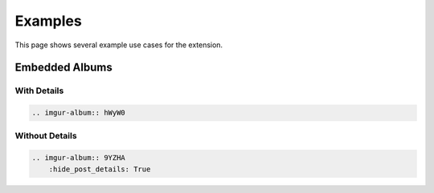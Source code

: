 .. _examples:

========
Examples
========

This page shows several example use cases for the extension.

Embedded Albums
===============

With Details
------------

.. code-block:: rst

    .. imgur-album:: hWyW0

.. imgur-album:: hWyW0

Without Details
---------------

.. code-block:: rst

    .. imgur-album:: 9YZHA
        :hide_post_details: True

.. imgur-album:: 9YZHA
    :hide_post_details: True

